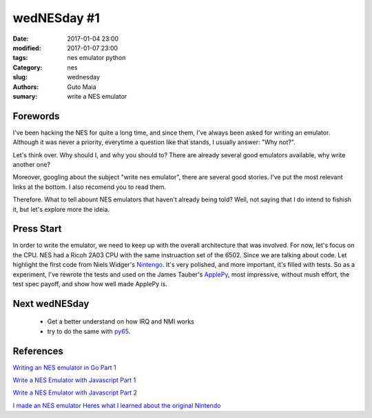 wedNESday #1
############

:date: 2017-01-04 23:00
:modified: 2017-01-07 23:00
:tags: nes emulator python
:Category: nes
:slug: wednesday
:authors: Guto Maia
:sumary: write a NES emulator


Forewords
=========

I've been hacking the NES for quite a long time, and since them, I've always been asked for writing an emulator. Although it was never a priority, everytime a question like that stands, I usually answer: "Why not?".

Let's think over. Why should I, and why you should to? There are already several good emulators available, why write another one?

Moreover, googling about the subject "write nes emulator", there are several good stories. I've put the most relevant links at the bottom. I also recomend you to read them.

Therefore. What to tell abount NES emulators that haven't already being told? Well, not saying that I do intend to fishish it, but let's explore more the ideia.


Press Start
===========

In order to write the emulator, we need to keep up with the overall architecture that was involved. For now, let's focus on the CPU. NES had a ‎Ricoh 2A03 CPU with the same instruaction set of the 6502. Since we are talking about code. Let highlight the first code
from Niels Widger's `Nintengo <https://github.com/nwidger/nintengo>`_. It's very polished, and more important, it's filled with tests. So as a experiment, I've rewrote the tests and used on the James Tauber's `ApplePy <https://github.com/jtauber/applepy>`_, most impressive, without mush effort, the test spec payoff, and show how well made ApplePy is.

Next wedNESday
==============

 * Get a better understand on how IRQ and NMI works
 * try to do the same with `py65 <https://github.com/mnaberez/py65>`_.



References
================
`Writing an NES emulator in Go Part 1 <http://nwidger.github.io/blog/post/writing-an-nes-emulator-in-go-part-1/>`_

`Write a NES Emulator with Javascript Part 1 <http://blog.alexanderdickson.com/javascript-nes-emulator-part-1>`_

`Write a NES Emulator with Javascript Part 2 <http://blog.alexanderdickson.com/javascript-nes-emulator-part-2>`_

`I made an NES emulator Heres what I learned about the original Nintendo <https://medium.com/@fogleman/i-made-an-nes-emulator-here-s-what-i-learned-about-the-original-nintendo-2e078c9b28fe#.7535jmlgd>`_
